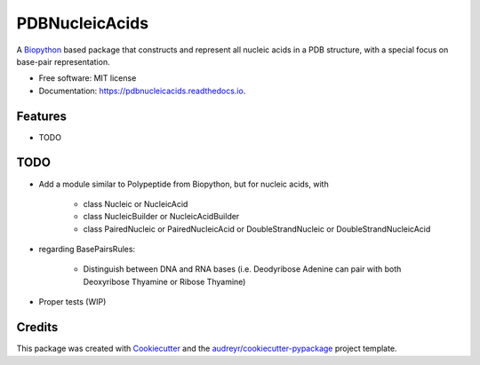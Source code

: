 ====================
PDBNucleicAcids
====================


.. image:: https://img.shields.io/pypi/v/pdbnucleicacids.svg
        :target: https://pypi.python.org/pypi/pdbnucleicacids

.. image:: https://readthedocs.org/projects/pdbnucleicacids/badge/?version=latest
        :target: https://pdbnucleicacids.readthedocs.io/en/latest/?version=latest
        :alt: Documentation Status

.. image:: https://pyup.io/repos/github/MorfeoRenai/pdbnucleicacids/shield.svg
     :target: https://pyup.io/repos/github/MorfeoRenai/pdbnucleicacids/
     :alt: Updates



A `Biopython <https://biopython.org/>`_ based package that constructs
and represent all nucleic acids in a PDB structure, with a special focus on
base-pair representation.


* Free software: MIT license
* Documentation: https://pdbnucleicacids.readthedocs.io.


Features
--------

* TODO


TODO
--------

* Add a module similar to Polypeptide from Biopython, but for nucleic acids, with

    * class Nucleic or NucleicAcid
    
    * class NucleicBuilder or NucleicAcidBuilder
    
    * class PairedNucleic or PairedNucleicAcid or DoubleStrandNucleic or DoubleStrandNucleicAcid

* regarding BasePairsRules:

    * Distinguish between DNA and RNA bases (i.e. Deodyribose Adenine can pair with both Deoxyribose Thyamine or Ribose Thyamine)

* Proper tests (WIP)


Credits
-------

This package was created with Cookiecutter_ and the `audreyr/cookiecutter-pypackage`_ project template.

.. _Cookiecutter: https://github.com/audreyr/cookiecutter
.. _`audreyr/cookiecutter-pypackage`: https://github.com/audreyr/cookiecutter-pypackage
